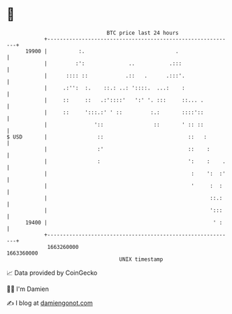 * 👋

#+begin_example
                                   BTC price last 24 hours                    
               +------------------------------------------------------------+ 
         19900 |          :.                             .                  | 
               |         :':              ..           .:::                 | 
               |      :::: ::            .::   .      .:::'.                | 
               |     .:'':  :.    ::.: ..: '::::.  ...:    :                | 
               |     ::     ::   .:'::::'   ':' '. :::     ::... .          | 
               |     ::     ':::.:' ' ::         :.:       ::::'::          | 
               |               '::                ::       ' :: ::          | 
   $ USD       |                ::                           ::   :         | 
               |                :'                           ::    :        | 
               |                :                            ':    :    .   | 
               |                                              :    ':  :'   | 
               |                                              '     :  :    | 
               |                                                    ::.:    | 
               |                                                    ':::    | 
         19400 |                                                     ' :    | 
               +------------------------------------------------------------+ 
                1663260000                                        1663360000  
                                       UNIX timestamp                         
#+end_example
📈 Data provided by CoinGecko

🧑‍💻 I'm Damien

✍️ I blog at [[https://www.damiengonot.com][damiengonot.com]]
